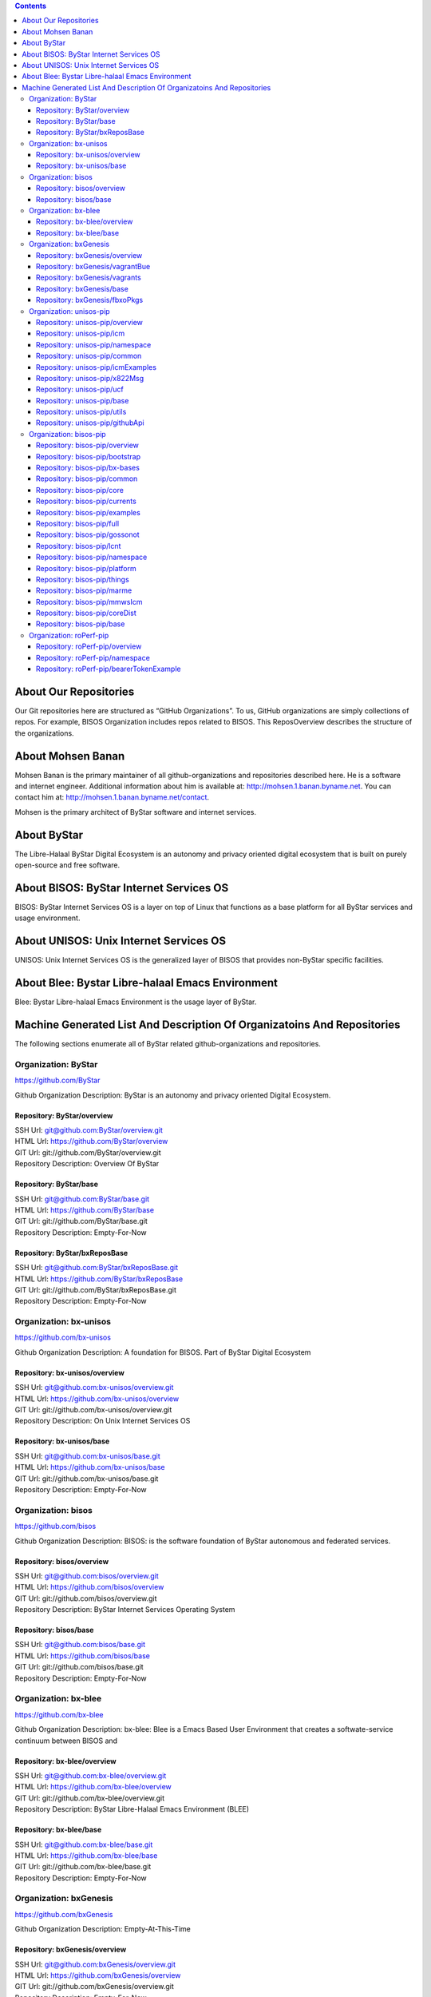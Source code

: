.. contents::
   :depth: 3
..

About Our Repositories
======================

Our Git repositories here are structured as “GitHub Organizations”. To
us, GitHub organizations are simply collections of repos. For example,
BISOS Organization includes repos related to BISOS. This ReposOverview
describes the structure of the organizations.

About Mohsen Banan
==================

Mohsen Banan is the primary maintainer of all github-organizations and
repositories described here. He is a software and internet engineer.
Additional information about him is available at:
http://mohsen.1.banan.byname.net. You can contact him at:
http://mohsen.1.banan.byname.net/contact.

Mohsen is the primary architect of ByStar software and internet
services.

About ByStar
============

The Libre-Halaal ByStar Digital Ecosystem is an autonomy and privacy
oriented digital ecosystem that is built on purely open-source and free
software.

About BISOS: ByStar Internet Services OS
========================================

BISOS: ByStar Internet Services OS is a layer on top of Linux that
functions as a base platform for all ByStar services and usage
environment.

About UNISOS: Unix Internet Services OS
=======================================

UNISOS: Unix Internet Services OS is the generalized layer of BISOS that
provides non-ByStar specific facilities.

About Blee: Bystar Libre-halaal Emacs Environment
=================================================

Blee: Bystar Libre-halaal Emacs Environment is the usage layer of
ByStar.

Machine Generated List And Description Of Organizatoins And Repositories
========================================================================

The following sections enumerate all of ByStar related
github-organizations and repositories.

Organization: ByStar
--------------------

https://github.com/ByStar

Github Organization Description: ByStar is an autonomy and privacy
oriented Digital Ecosystem.

Repository: ByStar/overview
~~~~~~~~~~~~~~~~~~~~~~~~~~~

| SSH Url:
  `git@github.com:ByStar/overview.git <git@github.com:ByStar/overview.git>`__
| HTML Url: https://github.com/ByStar/overview
| GIT Url: git://github.com/ByStar/overview.git
| Repository Description: Overview Of ByStar

Repository: ByStar/base
~~~~~~~~~~~~~~~~~~~~~~~

| SSH Url:
  `git@github.com:ByStar/base.git <git@github.com:ByStar/base.git>`__
| HTML Url: https://github.com/ByStar/base
| GIT Url: git://github.com/ByStar/base.git
| Repository Description: Empty-For-Now

Repository: ByStar/bxReposBase
~~~~~~~~~~~~~~~~~~~~~~~~~~~~~~

| SSH Url:
  `git@github.com:ByStar/bxReposBase.git <git@github.com:ByStar/bxReposBase.git>`__
| HTML Url: https://github.com/ByStar/bxReposBase
| GIT Url: git://github.com/ByStar/bxReposBase.git
| Repository Description: Empty-For-Now

Organization: bx-unisos
-----------------------

https://github.com/bx-unisos

Github Organization Description: A foundation for BISOS. Part of ByStar
Digital Ecosystem

Repository: bx-unisos/overview
~~~~~~~~~~~~~~~~~~~~~~~~~~~~~~

| SSH Url:
  `git@github.com:bx-unisos/overview.git <git@github.com:bx-unisos/overview.git>`__
| HTML Url: https://github.com/bx-unisos/overview
| GIT Url: git://github.com/bx-unisos/overview.git
| Repository Description: On Unix Internet Services OS

Repository: bx-unisos/base
~~~~~~~~~~~~~~~~~~~~~~~~~~

| SSH Url:
  `git@github.com:bx-unisos/base.git <git@github.com:bx-unisos/base.git>`__
| HTML Url: https://github.com/bx-unisos/base
| GIT Url: git://github.com/bx-unisos/base.git
| Repository Description: Empty-For-Now

Organization: bisos
-------------------

https://github.com/bisos

Github Organization Description: BISOS: is the software foundation of
ByStar autonomous and federated services.

Repository: bisos/overview
~~~~~~~~~~~~~~~~~~~~~~~~~~

| SSH Url:
  `git@github.com:bisos/overview.git <git@github.com:bisos/overview.git>`__
| HTML Url: https://github.com/bisos/overview
| GIT Url: git://github.com/bisos/overview.git
| Repository Description: ByStar Internet Services Operating System

Repository: bisos/base
~~~~~~~~~~~~~~~~~~~~~~

| SSH Url:
  `git@github.com:bisos/base.git <git@github.com:bisos/base.git>`__
| HTML Url: https://github.com/bisos/base
| GIT Url: git://github.com/bisos/base.git
| Repository Description: Empty-For-Now

Organization: bx-blee
---------------------

https://github.com/bx-blee

Github Organization Description: bx-blee: Blee is a Emacs Based User
Environment that creates a softwate-service continuum between BISOS and

Repository: bx-blee/overview
~~~~~~~~~~~~~~~~~~~~~~~~~~~~

| SSH Url:
  `git@github.com:bx-blee/overview.git <git@github.com:bx-blee/overview.git>`__
| HTML Url: https://github.com/bx-blee/overview
| GIT Url: git://github.com/bx-blee/overview.git
| Repository Description: ByStar Libre-Halaal Emacs Environment (BLEE)

Repository: bx-blee/base
~~~~~~~~~~~~~~~~~~~~~~~~

| SSH Url:
  `git@github.com:bx-blee/base.git <git@github.com:bx-blee/base.git>`__
| HTML Url: https://github.com/bx-blee/base
| GIT Url: git://github.com/bx-blee/base.git
| Repository Description: Empty-For-Now

Organization: bxGenesis
-----------------------

https://github.com/bxGenesis

Github Organization Description: Empty-At-This-Time

Repository: bxGenesis/overview
~~~~~~~~~~~~~~~~~~~~~~~~~~~~~~

| SSH Url:
  `git@github.com:bxGenesis/overview.git <git@github.com:bxGenesis/overview.git>`__
| HTML Url: https://github.com/bxGenesis/overview
| GIT Url: git://github.com/bxGenesis/overview.git
| Repository Description: Empty-For-Now

Repository: bxGenesis/vagrantBue
~~~~~~~~~~~~~~~~~~~~~~~~~~~~~~~~

| SSH Url:
  `git@github.com:bxGenesis/vagrantBue.git <git@github.com:bxGenesis/vagrantBue.git>`__
| HTML Url: https://github.com/bxGenesis/vagrantBue
| GIT Url: git://github.com/bxGenesis/vagrantBue.git
| Repository Description: Empty-For-Now

Repository: bxGenesis/vagrants
~~~~~~~~~~~~~~~~~~~~~~~~~~~~~~

| SSH Url:
  `git@github.com:bxGenesis/vagrants.git <git@github.com:bxGenesis/vagrants.git>`__
| HTML Url: https://github.com/bxGenesis/vagrants
| GIT Url: git://github.com/bxGenesis/vagrants.git
| Repository Description: Empty-For-Now

Repository: bxGenesis/base
~~~~~~~~~~~~~~~~~~~~~~~~~~

| SSH Url:
  `git@github.com:bxGenesis/base.git <git@github.com:bxGenesis/base.git>`__
| HTML Url: https://github.com/bxGenesis/base
| GIT Url: git://github.com/bxGenesis/base.git
| Repository Description: Empty-For-Now

Repository: bxGenesis/fbxoPkgs
~~~~~~~~~~~~~~~~~~~~~~~~~~~~~~

| SSH Url:
  `git@github.com:bxGenesis/fbxoPkgs.git <git@github.com:bxGenesis/fbxoPkgs.git>`__
| HTML Url: https://github.com/bxGenesis/fbxoPkgs
| GIT Url: git://github.com/bxGenesis/fbxoPkgs.git
| Repository Description: Install Foreign ByStar Object Packages.

Organization: unisos-pip
------------------------

https://github.com/unisos-pip

Github Organization Description: A foundation for BISOS. Part of ByStar
Digital Ecosystem

Repository: unisos-pip/overview
~~~~~~~~~~~~~~~~~~~~~~~~~~~~~~~

| SSH Url:
  `git@github.com:unisos-pip/overview.git <git@github.com:unisos-pip/overview.git>`__
| HTML Url: https://github.com/unisos-pip/overview
| GIT Url: git://github.com/unisos-pip/overview.git
| Repository Description: Empty-For-Now

Repository: unisos-pip/icm
~~~~~~~~~~~~~~~~~~~~~~~~~~

| SSH Url:
  `git@github.com:unisos-pip/icm.git <git@github.com:unisos-pip/icm.git>`__
| HTML Url: https://github.com/unisos-pip/icm
| GIT Url: git://github.com/unisos-pip/icm.git
| Repository Description: Empty-For-Now

Repository: unisos-pip/namespace
~~~~~~~~~~~~~~~~~~~~~~~~~~~~~~~~

| SSH Url:
  `git@github.com:unisos-pip/namespace.git <git@github.com:unisos-pip/namespace.git>`__
| HTML Url: https://github.com/unisos-pip/namespace
| GIT Url: git://github.com/unisos-pip/namespace.git
| Repository Description: Empty-For-Now

Repository: unisos-pip/common
~~~~~~~~~~~~~~~~~~~~~~~~~~~~~

| SSH Url:
  `git@github.com:unisos-pip/common.git <git@github.com:unisos-pip/common.git>`__
| HTML Url: https://github.com/unisos-pip/common
| GIT Url: git://github.com/unisos-pip/common.git
| Repository Description: Empty-For-Now

Repository: unisos-pip/icmExamples
~~~~~~~~~~~~~~~~~~~~~~~~~~~~~~~~~~

| SSH Url:
  `git@github.com:unisos-pip/icmExamples.git <git@github.com:unisos-pip/icmExamples.git>`__
| HTML Url: https://github.com/unisos-pip/icmExamples
| GIT Url: git://github.com/unisos-pip/icmExamples.git
| Repository Description: Empty-For-Now

Repository: unisos-pip/x822Msg
~~~~~~~~~~~~~~~~~~~~~~~~~~~~~~

| SSH Url:
  `git@github.com:unisos-pip/x822Msg.git <git@github.com:unisos-pip/x822Msg.git>`__
| HTML Url: https://github.com/unisos-pip/x822Msg
| GIT Url: git://github.com/unisos-pip/x822Msg.git
| Repository Description: Empty-For-Now

Repository: unisos-pip/ucf
~~~~~~~~~~~~~~~~~~~~~~~~~~

| SSH Url:
  `git@github.com:unisos-pip/ucf.git <git@github.com:unisos-pip/ucf.git>`__
| HTML Url: https://github.com/unisos-pip/ucf
| GIT Url: git://github.com/unisos-pip/ucf.git
| Repository Description: Unisos Common Facilities (unisos.ucf)

Repository: unisos-pip/base
~~~~~~~~~~~~~~~~~~~~~~~~~~~

| SSH Url:
  `git@github.com:unisos-pip/base.git <git@github.com:unisos-pip/base.git>`__
| HTML Url: https://github.com/unisos-pip/base
| GIT Url: git://github.com/unisos-pip/base.git
| Repository Description: Empty-For-Now

Repository: unisos-pip/utils
~~~~~~~~~~~~~~~~~~~~~~~~~~~~

| SSH Url:
  `git@github.com:unisos-pip/utils.git <git@github.com:unisos-pip/utils.git>`__
| HTML Url: https://github.com/unisos-pip/utils
| GIT Url: git://github.com/unisos-pip/utils.git
| Repository Description: General Purpose Utilities At Unisos Layer.

Repository: unisos-pip/githubApi
~~~~~~~~~~~~~~~~~~~~~~~~~~~~~~~~

| SSH Url:
  `git@github.com:unisos-pip/githubApi.git <git@github.com:unisos-pip/githubApi.git>`__
| HTML Url: https://github.com/unisos-pip/githubApi
| GIT Url: git://github.com/unisos-pip/githubApi.git
| Repository Description: Empty-For-Now

Organization: bisos-pip
-----------------------

https://github.com/bisos-pip

Github Organization Description: Empty-At-This-Time

Repository: bisos-pip/overview
~~~~~~~~~~~~~~~~~~~~~~~~~~~~~~

| SSH Url:
  `git@github.com:bisos-pip/overview.git <git@github.com:bisos-pip/overview.git>`__
| HTML Url: https://github.com/bisos-pip/overview
| GIT Url: git://github.com/bisos-pip/overview.git
| Repository Description: Empty-For-Now

Repository: bisos-pip/bootstrap
~~~~~~~~~~~~~~~~~~~~~~~~~~~~~~~

| SSH Url:
  `git@github.com:bisos-pip/bootstrap.git <git@github.com:bisos-pip/bootstrap.git>`__
| HTML Url: https://github.com/bisos-pip/bootstrap
| GIT Url: git://github.com/bisos-pip/bootstrap.git
| Repository Description: Empty-For-Now

Repository: bisos-pip/bx-bases
~~~~~~~~~~~~~~~~~~~~~~~~~~~~~~

| SSH Url:
  `git@github.com:bisos-pip/bx-bases.git <git@github.com:bisos-pip/bx-bases.git>`__
| HTML Url: https://github.com/bisos-pip/bx-bases
| GIT Url: git://github.com/bisos-pip/bx-bases.git
| Repository Description: Empty-For-Now

Repository: bisos-pip/common
~~~~~~~~~~~~~~~~~~~~~~~~~~~~

| SSH Url:
  `git@github.com:bisos-pip/common.git <git@github.com:bisos-pip/common.git>`__
| HTML Url: https://github.com/bisos-pip/common
| GIT Url: git://github.com/bisos-pip/common.git
| Repository Description: Empty-For-Now

Repository: bisos-pip/core
~~~~~~~~~~~~~~~~~~~~~~~~~~

| SSH Url:
  `git@github.com:bisos-pip/core.git <git@github.com:bisos-pip/core.git>`__
| HTML Url: https://github.com/bisos-pip/core
| GIT Url: git://github.com/bisos-pip/core.git
| Repository Description: Empty-For-Now

Repository: bisos-pip/currents
~~~~~~~~~~~~~~~~~~~~~~~~~~~~~~

| SSH Url:
  `git@github.com:bisos-pip/currents.git <git@github.com:bisos-pip/currents.git>`__
| HTML Url: https://github.com/bisos-pip/currents
| GIT Url: git://github.com/bisos-pip/currents.git
| Repository Description: Empty-For-Now

Repository: bisos-pip/examples
~~~~~~~~~~~~~~~~~~~~~~~~~~~~~~

| SSH Url:
  `git@github.com:bisos-pip/examples.git <git@github.com:bisos-pip/examples.git>`__
| HTML Url: https://github.com/bisos-pip/examples
| GIT Url: git://github.com/bisos-pip/examples.git
| Repository Description: Empty-For-Now

Repository: bisos-pip/full
~~~~~~~~~~~~~~~~~~~~~~~~~~

| SSH Url:
  `git@github.com:bisos-pip/full.git <git@github.com:bisos-pip/full.git>`__
| HTML Url: https://github.com/bisos-pip/full
| GIT Url: git://github.com/bisos-pip/full.git
| Repository Description: Empty-For-Now

Repository: bisos-pip/gossonot
~~~~~~~~~~~~~~~~~~~~~~~~~~~~~~

| SSH Url:
  `git@github.com:bisos-pip/gossonot.git <git@github.com:bisos-pip/gossonot.git>`__
| HTML Url: https://github.com/bisos-pip/gossonot
| GIT Url: git://github.com/bisos-pip/gossonot.git
| Repository Description: Empty-For-Now

Repository: bisos-pip/lcnt
~~~~~~~~~~~~~~~~~~~~~~~~~~

| SSH Url:
  `git@github.com:bisos-pip/lcnt.git <git@github.com:bisos-pip/lcnt.git>`__
| HTML Url: https://github.com/bisos-pip/lcnt
| GIT Url: git://github.com/bisos-pip/lcnt.git
| Repository Description: Empty-For-Now

Repository: bisos-pip/namespace
~~~~~~~~~~~~~~~~~~~~~~~~~~~~~~~

| SSH Url:
  `git@github.com:bisos-pip/namespace.git <git@github.com:bisos-pip/namespace.git>`__
| HTML Url: https://github.com/bisos-pip/namespace
| GIT Url: git://github.com/bisos-pip/namespace.git
| Repository Description: Empty-For-Now

Repository: bisos-pip/platform
~~~~~~~~~~~~~~~~~~~~~~~~~~~~~~

| SSH Url:
  `git@github.com:bisos-pip/platform.git <git@github.com:bisos-pip/platform.git>`__
| HTML Url: https://github.com/bisos-pip/platform
| GIT Url: git://github.com/bisos-pip/platform.git
| Repository Description: Empty-For-Now

Repository: bisos-pip/things
~~~~~~~~~~~~~~~~~~~~~~~~~~~~

| SSH Url:
  `git@github.com:bisos-pip/things.git <git@github.com:bisos-pip/things.git>`__
| HTML Url: https://github.com/bisos-pip/things
| GIT Url: git://github.com/bisos-pip/things.git
| Repository Description: Empty-For-Now

Repository: bisos-pip/marme
~~~~~~~~~~~~~~~~~~~~~~~~~~~

| SSH Url:
  `git@github.com:bisos-pip/marme.git <git@github.com:bisos-pip/marme.git>`__
| HTML Url: https://github.com/bisos-pip/marme
| GIT Url: git://github.com/bisos-pip/marme.git
| Repository Description: Multi-Account Resident Mail Exchane
  Environment (MARMEE)

Repository: bisos-pip/mmwsIcm
~~~~~~~~~~~~~~~~~~~~~~~~~~~~~

| SSH Url:
  `git@github.com:bisos-pip/mmwsIcm.git <git@github.com:bisos-pip/mmwsIcm.git>`__
| HTML Url: https://github.com/bisos-pip/mmwsIcm
| GIT Url: git://github.com/bisos-pip/mmwsIcm.git
| Repository Description: Web Services Interactive Command Module
  (wsIcm)

Repository: bisos-pip/coreDist
~~~~~~~~~~~~~~~~~~~~~~~~~~~~~~

| SSH Url:
  `git@github.com:bisos-pip/coreDist.git <git@github.com:bisos-pip/coreDist.git>`__
| HTML Url: https://github.com/bisos-pip/coreDist
| GIT Url: git://github.com/bisos-pip/coreDist.git
| Repository Description: Empty-For-Now

Repository: bisos-pip/base
~~~~~~~~~~~~~~~~~~~~~~~~~~

| SSH Url:
  `git@github.com:bisos-pip/base.git <git@github.com:bisos-pip/base.git>`__
| HTML Url: https://github.com/bisos-pip/base
| GIT Url: git://github.com/bisos-pip/base.git
| Repository Description: Empty-For-Now

Organization: roPerf-pip
------------------------

https://github.com/roPerf-pip

Github Organization Description: Empty-At-This-Time

Repository: roPerf-pip/overview
~~~~~~~~~~~~~~~~~~~~~~~~~~~~~~~

| SSH Url:
  `git@github.com:roPerf-pip/overview.git <git@github.com:roPerf-pip/overview.git>`__
| HTML Url: https://github.com/roPerf-pip/overview
| GIT Url: git://github.com/roPerf-pip/overview.git
| Repository Description: Empty-For-Now

Repository: roPerf-pip/namespace
~~~~~~~~~~~~~~~~~~~~~~~~~~~~~~~~

| SSH Url:
  `git@github.com:roPerf-pip/namespace.git <git@github.com:roPerf-pip/namespace.git>`__
| HTML Url: https://github.com/roPerf-pip/namespace
| GIT Url: git://github.com/roPerf-pip/namespace.git
| Repository Description: Empty-For-Now

Repository: roPerf-pip/bearerTokenExample
~~~~~~~~~~~~~~~~~~~~~~~~~~~~~~~~~~~~~~~~~

| SSH Url:
  `git@github.com:roPerf-pip/bearerTokenExample.git <git@github.com:roPerf-pip/bearerTokenExample.git>`__
| HTML Url: https://github.com/roPerf-pip/bearerTokenExample
| GIT Url: git://github.com/roPerf-pip/bearerTokenExample.git
| Repository Description: Empty-For-Now
